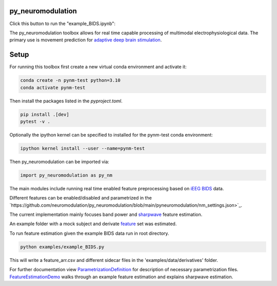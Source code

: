 py_neuromodulation
==================

Click this button to run the "example_BIDS.ipynb":

.. image:: https://mybinder.org/badge_logo.svg
 :target: https://mybinder.org/v2/gh/neuromodulation/py_neuromodulation/HEAD

The py_neuromodulation toolbox allows for real time capable processing of multimodal electrophysiological data. The primary use is movement prediction for `adaptive deep brain stimulation <https://pubmed.ncbi.nlm.nih.gov/30607748/>`_.

Setup
=====

For running this toolbox first create a new virtual conda environment and activate it:

.. code-block::

    conda create -n pynm-test python=3.10
    conda activate pynm-test

Then install the packages listed in the `pyproject.toml`.

.. code-block::

    pip install .[dev]
    pytest -v .


Optionally the ipython kernel can be specified to installed for the pynm-test conda environment:

.. code-block::

    ipython kernel install --user --name=pynm-test

Then py_neuromodulation can be imported via:

.. code-block::

    import py_neuromodulation as py_nm

The main modules include running real time enabled feature preprocessing based on `iEEG BIDS <https://www.nature.com/articles/s41597-019-0105-7>`_ data.

Different features can be enabled/disabled and parametrized in the `https://github.com/neuromodulation/py_neuromodulation/blob/main/pyneuromodulation/nm_settings.json>`_.

The current implementation mainly focuses band power and `sharpwave <https://www.sciencedirect.com/science/article/abs/pii/S1364661316302182>`_ feature estimation.

An example folder with a mock subject and derivate `feature <https://github.com/neuromodulation/py_neuromodulation/tree/main/examples/data>`_ set was estimated.

To run feature estimation given the example BIDS data run in root directory.

.. code-block::

    python examples/example_BIDS.py


This will write a feature_arr.csv and different sidecar files in the 'examples/data/derivatives' folder.

For further documentation view `ParametrizationDefinition <ParametrizationDefinition.html#>`_ for description of necessary parametrization files.
`FeatureEstimationDemo <FeatureEstimationDemo.html#>`_ walks through an example feature estimation and explains sharpwave estimation.
